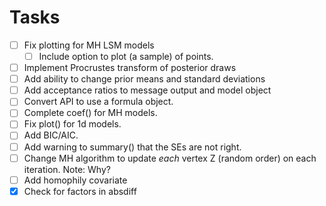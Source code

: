 * Tasks

  + [ ] Fix plotting for MH LSM models
    - [ ] Include option to plot (a sample) of points.
  + [ ] Implement Procrustes transform of posterior draws
  + [ ] Add ability to change prior means and standard deviations
  + [ ] Add acceptance ratios to message output and model object
  + [ ] Convert API to use a formula object.
  + [ ] Complete coef() for MH models.
  + [ ] Fix plot() for 1d models.
  + [ ] Add BIC/AIC.
  + [ ] Add warning to summary() that the SEs are not right.
  + [ ] Change MH algorithm to update /each/ vertex Z (random order) on each
    iteration. Note: Why?
  + [ ] Add homophily covariate
  + [X] Check for factors in absdiff
